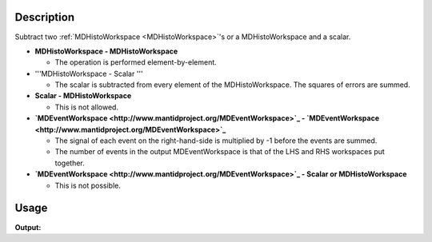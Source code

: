 .. algorithm::

.. summary::

.. alias::

.. properties::

Description
-----------

Subtract two :ref:`MDHistoWorkspace <MDHistoWorkspace>`'s or a
MDHistoWorkspace and a scalar.

-  **MDHistoWorkspace - MDHistoWorkspace**

   -  The operation is performed element-by-element.

-  '''MDHistoWorkspace - Scalar '''

   -  The scalar is subtracted from every element of the
      MDHistoWorkspace. The squares of errors are summed.

-  **Scalar - MDHistoWorkspace**

   -  This is not allowed.

-  **`MDEventWorkspace <http://www.mantidproject.org/MDEventWorkspace>`_ -
   `MDEventWorkspace <http://www.mantidproject.org/MDEventWorkspace>`_**

   -  The signal of each event on the right-hand-side is multiplied by
      -1 before the events are summed.
   -  The number of events in the output MDEventWorkspace is that of the
      LHS and RHS workspaces put together.

-  **`MDEventWorkspace <http://www.mantidproject.org/MDEventWorkspace>`_ - Scalar or
   MDHistoWorkspace**

   -  This is not possible.


Usage
-----

.. testcode:: MinusMD

   ws = CreateMDWorkspace(Dimensions=2, Extents='1,5,1,4', Names='x,y', Units='Wavelength,Spectrum', OutputWorkspace='ws')
   FakeMDEventData(InputWorkspace='ws', UniformParams='3')
   ws1 = CreateMDWorkspace(Dimensions=2, Extents='-1,4,-1,6', Names='x,y', Units='Wavelength,Spectrum', OutputWorkspace='ws1')
   FakeMDEventData(InputWorkspace='ws1', UniformParams='2')
   
   out = MinusMD(LHSWorkspace='ws', RHSWorkspace='ws1', OutputWorkspace='out')
   
   print "Number of events (1):", ws.getNEvents()
   print "Number of events (2):", ws1.getNEvents()
   print "Number of events (result):", out.getNEvents()

    
.. testcleanup:: MinusMD

   DeleteWorkspace(ws)
   DeleteWorkspace(ws1)
   DeleteWorkspace(out)

**Output:**

.. testoutput:: MinusMD

   Number of events (1): 3
   Number of events (2): 2
   Number of events (result): 4

.. categories::

.. sourcelink::
